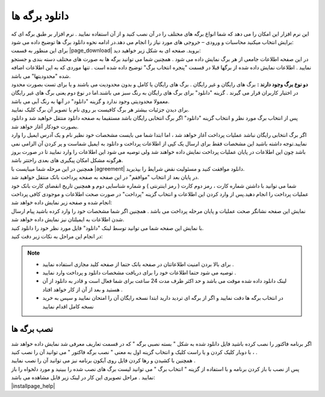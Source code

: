 .. meta::
   :description: نحوه دانلود برگه های موجود در سایت

.. _download-pages:

دانلود برگه ها
==================

| این نرم افزار این امکان را می دهد که شما انواع برگه های مختلف را در آن نصب کنید و از آن استفاده نمایید . نرم افزار بر طبق برگه ای که برایش انتخاب میکنید محاسبات و ورودی – خروجی های مورد نیاز را انجام می دهد.در ادامه نحوه دانلود برگ ها  توضیح داده می شود:

| برای این منظور به قسمت |page_download| بروید. صفحه ای به شکل زیر خواهید دید:

.. image:: images/page_download.png
    :alt: صفحه دانلود برگه ها
    :align: center

| در این صفحه اطلاعات جامعی از هر برگ نمایش داده می شود . همچنین شما می توانید برگه ها به صورت های مختلف دسته بندی و جستجو نمایید . اطلاعات نمایش داده شده از برگها قبلا در قسمت "پنجره انتخاب برگ" توضیح داده شده است . تنها موردی که به این اطلاعات اضافه شده "محدودیتها" می باشد.

| **دو نوع برگ وجود دارند :** برگ های رایگان و غیر رایگان . برگ های رایگان یا کامل و بدون محدودیت می باشند و یا برای تست بصورت محدود در اختیار کاربران قرار می گیرند . گزینه "دانلود" برای برگ های رایگان به رنگ سبز می باشند.اما در نوع دوم یعنی برگ های غیر رایگان معمولا محدودیتی وجود ندارد و گزینه "دانلود" در آنها به رنگ آبی می باشد.
| برای دیدن جزئیات بیشتر هر برگ کافیست بر روی نام یا تصویر آن برگ کلیک نمایید.
| پس از انتخاب برگ مورد نظر و انتخاب گزینه "دانلود" اگر برگ انتخابی رایگان باشد مستقیما به صفحه دانلود منتقل خواهید شد و دانلود بصورت خودکار آغاز خواهد شد.

| اگر برگ انتخابی رایگان نباشد عملیات پرداخت آغاز خواهد شد ، اما ابتدا شما می بایست مشخصات خود نظیر نام و یک آدرس ایمیل را وارد نمایید.توجه داشته باشید این مشخصات فقط برای ارسال یک کپی از اطلاعات پرداخت و دانلود به ایمیل شماست و پر کردن آن الزامی نمی باشد چون این اطلاعات در پایان عملیات پرداخت نمایش داده خواهند شد ولی توصیه می شود این اطلاعات را وارد نمایید تا در صورت بروز هرگونه مشکل امکان پیگیری های بعدی راحتتر باشد.
| همچنین در این مرحله شما میبایست با |agreement| دانلود موافقت کنید و مسئولیت نقض شرایط را بپذیرید.
| در پایان بعد از انتخاب "موافقم" در این صفحه به صفحه پرداخت بانک منتقل خواهید شد.

.. image:: images/page_bankpay.png
    :alt: درگاه پرداخت بانک
    :align: center

| شما می توانید با داشتن شماره کارت ، رمز دوم کارت ( رمز اینترنتی ) و شماره شناسایی دوم و همچنین تاریخ انقضای کارت بانک خود عملیات پرداخت را انجام دهید.پس از وارد کردن این اطلاعات و انتخاب گزینه "پرداخت" در صورت صحت اطلاعات و موجودی کافی پرداخت انجام شده و صفحه زیر نمایش داده خواهد شد:
| نمایش این صفحه نشانگر صحت عملیات و پایان مرحله پرداخت می باشد . همچنین اگر شما مشخصات خود را وارد کرده باشید پیام ارسال شدن اطلاعات به ایمیلتان نیز نمایش داده خواهد شد.
 
.. image:: images/page_endpay.png
    :alt: پایان خرید
    :align: center

| با نمایش این صفحه شما می توانید توسط لینک "دانلود" فایل مورد نظر خود را دانلود کنید.
| در انجام این مراحل به نکات زیر دقت کنید:

.. note::
    * برای بالا بردن امنیت اطلاعاتتان در صفحه بانک حتما از صفحه کلید مجازی استفاده نمایید .
    * توصیه می شود حتما اطلاعات خود را برای دریافت مشخصات دانلود و پرداخت وارد نمایید .
    * لینک دانلود داده شده موقت می باشد و حد اکثر ظرف مدت 24 ساعت برای شما فعال است و قادر به دانلود از آن هستید و بعد از آن از کار خواهد افتاد .
    * در انتخاب برگه ها دقت نمایید و اگر از برگه ای تردید دارید ابتدا نسخه رایگان آن را امتحان نمایید و سپس به خرید نسخه کامل اقدام نمایید

.. _installpages:

نصب برگه ها
``````````````
| اگر برنامه فاکتور را نصب کرده باشید فایل دانلود شده به شکل " بسته نصبی برگه " که در قسمت تعاریف معرفی شد نمایش داده خواهد شد ، با دوبار کلیک کردن و یا راست کلیک و انتخاب گزینه اول به معنی " نصب برگه فاکتور " می توانید آن را نصب کنید .
| همچنین با کشیدن و رها کردن فایل روی آیکون برنامه نیز می توانید آن را نصب نمایید .
| پس از نصب با باز کردن برنامه و با استفاده از گزینه " انتخاب برگ " می توانید لیست برگ های نصب شده را ببینید و مورد دلخواه را باز نمایید . مراحل تصویری این کار در لینک زیر قابل مشاهده می باشد:

| |installpage_help|


.. _دانلود سایت نرم افزاری محسن: https://mohsensoft.com/download

.. _توافقنامه: https://mohsensoft.com/agreement.php


.. |page_download| raw:: html

    <a href="https://mohsensoft.com/download/" target="_blank">دانلود سایت نرم افزاری محسن</a>

.. |agreement| raw:: html

    <a href="https://mohsensoft.com/agreement.php" target="_blank">توافقنامه</a>

.. |installpage_help| raw:: html

    <a href="http://www.mohsensoft.com/product/faktor/index.php?page=4#navi" target="_blank">شروع به کار</a>